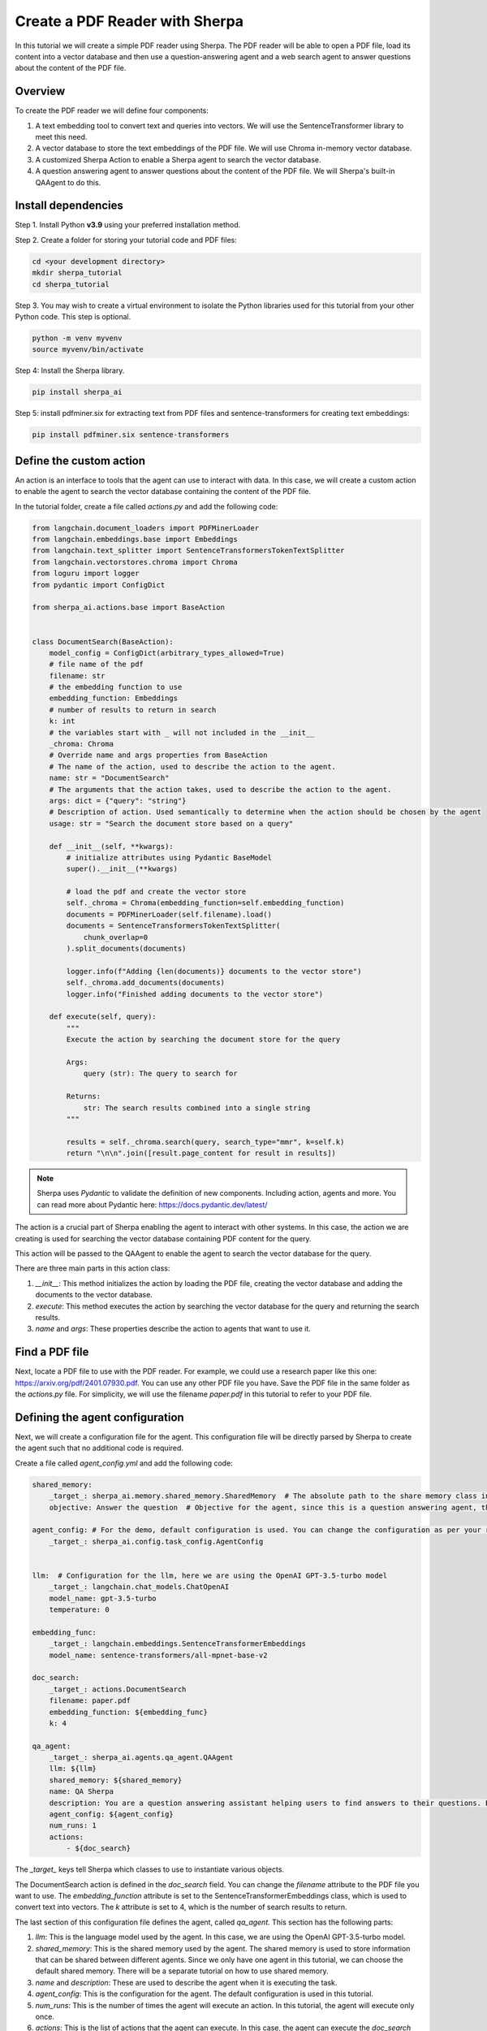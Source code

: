 Create a PDF Reader with Sherpa
===============================

In this tutorial we will create a simple PDF reader using Sherpa. The PDF reader will be able to open a PDF file, load its content into a vector database and then use a question-answering agent and a web search agent to answer questions about the content of the PDF file.


Overview
********

To create the PDF reader we will define four components:

1. A text embedding tool to convert text and queries into vectors. We will use the SentenceTransformer library to meet this need.
2. A vector database to store the text embeddings of the PDF file. We will use Chroma in-memory vector database.
3. A customized Sherpa Action to enable a Sherpa agent to search the vector database.
4. A question answering agent to answer questions about the content of the PDF file. We will Sherpa's built-in QAAgent to do this.

Install dependencies
*********************

Step 1. Install Python **v3.9** using your preferred installation method.

Step 2. Create a folder for storing your tutorial code and PDF files:

.. code-block:: bash

    cd <your development directory>
    mkdir sherpa_tutorial
    cd sherpa_tutorial

Step 3. You may wish to create a virtual environment to isolate the Python libraries used 
for this tutorial from your other Python code. This step is optional. 

.. code-block:: bash

    python -m venv myvenv
    source myvenv/bin/activate

Step 4: Install the Sherpa library.

.. code-block:: bash

    pip install sherpa_ai

Step 5: install pdfminer.six for extracting text from PDF files and sentence-transformers for creating text embeddings:

.. code-block:: bash

    pip install pdfminer.six sentence-transformers

Define the custom action
************************
An action is an interface to tools that the agent can use to interact with data. In this case, we will create a custom action to enable the agent to search the vector database containing the content of the PDF file.

In the tutorial folder, create a file called `actions.py` and add the following code:

.. code-block:: python

    from langchain.document_loaders import PDFMinerLoader
    from langchain.embeddings.base import Embeddings
    from langchain.text_splitter import SentenceTransformersTokenTextSplitter
    from langchain.vectorstores.chroma import Chroma
    from loguru import logger
    from pydantic import ConfigDict

    from sherpa_ai.actions.base import BaseAction


    class DocumentSearch(BaseAction):
        model_config = ConfigDict(arbitrary_types_allowed=True)
        # file name of the pdf
        filename: str
        # the embedding function to use
        embedding_function: Embeddings
        # number of results to return in search
        k: int
        # the variables start with _ will not included in the __init__
        _chroma: Chroma
        # Override name and args properties from BaseAction
        # The name of the action, used to describe the action to the agent.
        name: str = "DocumentSearch"
        # The arguments that the action takes, used to describe the action to the agent.
        args: dict = {"query": "string"}
        # Description of action. Used semantically to determine when the action should be chosen by the agent
        usage: str = "Search the document store based on a query"

        def __init__(self, **kwargs):
            # initialize attributes using Pydantic BaseModel
            super().__init__(**kwargs)

            # load the pdf and create the vector store
            self._chroma = Chroma(embedding_function=self.embedding_function)
            documents = PDFMinerLoader(self.filename).load()
            documents = SentenceTransformersTokenTextSplitter(
                chunk_overlap=0
            ).split_documents(documents)

            logger.info(f"Adding {len(documents)} documents to the vector store")
            self._chroma.add_documents(documents)
            logger.info("Finished adding documents to the vector store")

        def execute(self, query):
            """
            Execute the action by searching the document store for the query

            Args:
                query (str): The query to search for

            Returns:
                str: The search results combined into a single string
            """

            results = self._chroma.search(query, search_type="mmr", k=self.k)
            return "\n\n".join([result.page_content for result in results])

.. note:: 
    
    Sherpa uses `Pydantic` to validate the definition of new components. Including action, agents and more. You can read more about Pydantic here: https://docs.pydantic.dev/latest/


The action is a crucial part of Sherpa enabling the agent to interact with other systems. In this case, the action we are creating is used for searching the vector database containing PDF content for the query.

This action will be passed to the QAAgent to enable the agent to search the vector database for the query.

There are three main parts in this action class:

1. `__init__`: This method initializes the action by loading the PDF file, creating the vector database and adding the documents to the vector database.

2. `execute`: This method executes the action by searching the vector database for the query and returning the search results.

3. `name` and `args`: These properties describe the action to agents that want to use it.


Find a PDF file
****************

Next, locate a PDF file to use with the PDF reader. For example, we could use a research
paper like this one: https://arxiv.org/pdf/2401.07930.pdf. You can use any other PDF file you have. Save the PDF file in the same folder as the `actions.py` file. For simplicity, we will use the filename `paper.pdf` in this tutorial to refer to your PDF file.

Defining the agent configuration
*********************************

Next, we will create a configuration file for the agent. This configuration file will be directly parsed by Sherpa to create the agent such that no additional code is required. 

Create a file called `agent_config.yml` and add the following code:

.. code-block:: yaml

    shared_memory:
        _target_: sherpa_ai.memory.shared_memory.SharedMemory  # The absolute path to the share memory class in the library
        objective: Answer the question  # Objective for the agent, since this is a question answering agent, the objective is to answer questions

    agent_config: # For the demo, default configuration is used. You can change the configuration as per your requirement
        _target_: sherpa_ai.config.task_config.AgentConfig


    llm:  # Configuration for the llm, here we are using the OpenAI GPT-3.5-turbo model
        _target_: langchain.chat_models.ChatOpenAI
        model_name: gpt-3.5-turbo
        temperature: 0

    embedding_func: 
        _target_: langchain.embeddings.SentenceTransformerEmbeddings
        model_name: sentence-transformers/all-mpnet-base-v2

    doc_search:
        _target_: actions.DocumentSearch
        filename: paper.pdf
        embedding_function: ${embedding_func}
        k: 4

    qa_agent:
        _target_: sherpa_ai.agents.qa_agent.QAAgent
        llm: ${llm}
        shared_memory: ${shared_memory}
        name: QA Sherpa
        description: You are a question answering assistant helping users to find answers to their questions. Based on the input question, you will provide the answer from the text ONLY.
        agent_config: ${agent_config}
        num_runs: 1
        actions:
            - ${doc_search}


The `_target_` keys tell Sherpa which classes to use to instantiate various objects.

The DocumentSearch action is defined in the `doc_search` field. You can change the `filename` attribute to the PDF file you want to use. The `embedding_function` attribute is set to the SentenceTransformerEmbeddings class, which is used to convert text into vectors. The `k` attribute is set to 4, which is the number of search results to return. 

The last section of this configuration file defines the agent, called `qa_agent.` This section has the following parts:

1. `llm`: This is the language model used by the agent. In this case, we are using the OpenAI GPT-3.5-turbo model.

2. `shared_memory`: This is the shared memory used by the agent. The shared memory is used to store information that can be shared between different agents. Since we only have one agent in this tutorial, we can choose the default shared memory. There will be a separate tutorial on how to use shared memory.

3. `name` and `description`: These are used to describe the agent when it is executing the task.

4. `agent_config`: This is the configuration for the agent. The default configuration is used in this tutorial.

5.  `num_runs`: This is the number of times the agent will execute an action. In this tutorial, the agent will execute only once.

6. `actions`: This is the list of actions that the agent can execute. In this case, the agent can execute the `doc_search` action.


Put it all together
********************

Now, let's put everything together to create the PDF reader. Create a file called `main.py` and add the following code:

.. code-block:: python

    from argparse import ArgumentParser

    from hydra.utils import instantiate
    from omegaconf import OmegaConf

    from sherpa_ai.agents import QAAgent
    from sherpa_ai.events import EventType


    def get_qa_agent_from_config_file(
        config_path: str,
    ) -> QAAgent:
        """
        Create a QAAgent from a config file.

        Args:
            config_path: Path to the config file

        Returns:
            QAAgent: A QAAgent instance
        """

        config = OmegaConf.load(config_path)

        agent_config = instantiate(config.agent_config)
        qa_agent: QAAgent = instantiate(config.qa_agent, agent_config=agent_config)

        return qa_agent

    if __name__ == "__main__":
        parser = ArgumentParser()
        parser.add_argument("--config", type=str, default="agent_config.yaml")
        args = parser.parse_args()

        qa_agent = get_qa_agent_from_config_file(args.config)

        while True:
            question = input("Ask me a question: ")

            # Add the question to the shared memory. By default, the agent will take the last
            # message in the shared memory as the task.
            qa_agent.shared_memory.add(EventType.task, "human", question)
            result = qa_agent.run()
            print(result)

In this code, we define a function `get_qa_agent_from_config_file` that reads the configuration file and creates a QAAgent instance. We then create a QAAgent instance using the `get_qa_agent_from_config_file` function and run the agent in a loop. The agent will ask for a question and then answer the question based on the content of the PDF file.


Run the PDF reader
******************

Before we can run the PDF reader, we need to add a environment variable for OpenAI API key. You can get thane API key from the OpenAI website. Once you have your key, create a file called `.env` and add the following code:

.. code-block:: bash

    OPENAI_API_KEY=<YOUR_API_KEY>

Now, you can run the PDF reader by running the following command:

.. code-block:: bash

    python main.py --config agent_config.yml

Sherpa should now print out several lines of debug information as it starts up. The first time it runs, Sherpa will also download and install several components for the AI models it is using.

Sherpa will then prompt you to ask a question. You can ask any question about the content of the PDF file. Sherpa uses your agent to answer the question based on the content of the PDF file you provided.

.. image:: imgs/pdf_reader.png
    :width: 800

Finally, to view more detailed logs, you can set the log level to debug by changing the `LOG_LEVEL` environment variable in the `.env` file:

.. code-block:: bash

    LOG_LEVEL=DEBUG


Add more components
********************

So far we have created a PDF reader (an "agent") that can answer our questions about the content of a PDF file. Now let's go a step further and add additional capabilities.

We can enhance our agent to use knowledge from the Internet via Google search. To add Google Search, we simply add the built-in Sherpa action called `GoogleSearch` to the configuration. Add the following code to the `agent_config.yml` file (before the `qa_agent` section):

.. code-block:: yaml

    google_search:  
        _target_: sherpa_ai.actions.GoogleSearch
        role_description: Act as a question answering agent
        task: Question answering
        llm: ${llm}
        config: ${agent_config}

Then, add the `google_search` action to the `qa_agent` section:

.. code-block:: yaml

    qa_agent:
        ...
        actions:
            - ${doc_search}
            - ${google_search}

            
We can also add a verification step to provide more reliable citations from the Google Search results. Add the following code to the `agent_config.yml` file (before the `qa_agent` section):

.. code-block:: yaml

    citation_validation:  # The tool used to validate and add citation to the answer
        _target_: sherpa_ai.output_parsers.citation_validation.CitationValidation
        sequence_threshold: 0.5
        jaccard_threshold: 0.5
        token_overlap: 0.5

Then, add the `citation_validation` to the `validations` property in `qa_agent` section, and change the number of runs to 2 so that both actions have a chance to be selected by the agent.

Finally we need to modify the agent description to include the new capabilities. 

The final `qa_agent` section should look like this:

.. code-block:: yaml

    qa_agent:
        _target_: sherpa_ai.agents.qa_agent.QAAgent
        llm: ${llm}
        shared_memory: ${shared_memory}
        name: QA Sherpa
        description: You are a question-answering assistant helping users to find answers based on the document. For each question, first try to collect relevant information by DocumentSearch. Then, use Google Search to find the answer in the next step.
        agent_config: ${agent_config}
        num_runs: 2
        validation_steps: 1
        actions:
            - ${doc_search}
            - ${google_search}
        validations:
            - ${citation_validation}

Before running the agent, you need to add an Serper API key to the environment variable to enable the Google Search action. You can get an API key from the Serper website: https://serper.dev/. Add the following code to the `.env` file:

.. code-block:: bash

    SERPER_API_KEY=<YOUR_API_KEY>


Now you can run the PDF reader with Google Search by running the following command:

.. code-block:: bash

    TOKENIZERS_PARALLELISM=false python main.py --config agent_config.yml

You should now be able to ask questions about the content of the PDF file and get answers from the content of the PDF file and Google Search results.

.. image:: imgs/pdf_reader_plus.png
    :width: 800

Notice how the agent now provides citations for the answers from the Google Search results. 


Conclusion
***********

In this tutorial, we created a simple PDF reader using Sherpa. We used the SentenceTransformer library to convert text into vectors, the Chroma in-memory vector database to store the text embeddings of the PDF file, and the QAAgent from Sherpa to answer questions about the content of the PDF file. We also added the Google Search action to the agent to enable the agent to search the Internet for answers to questions. Finally, we added a citation validation step to provide more reliable citations for the answers from the Google Search results.